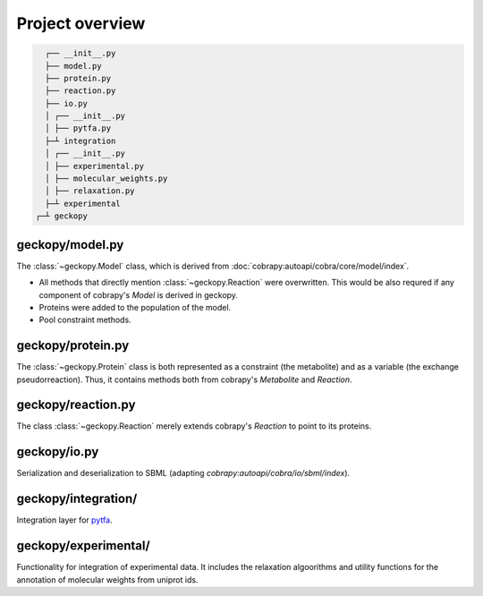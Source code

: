 Project overview
================

.. code:: shell

    ┌── __init__.py
    ├── model.py
    ├── protein.py
    ├── reaction.py
    ├── io.py
    │ ┌── __init__.py
    │ ├── pytfa.py
    ├─┴ integration
    │ ┌── __init__.py
    │ ├── experimental.py                   
    │ ├── molecular_weights.py
    │ ├── relaxation.py
    ├─┴ experimental
  ┌─┴ geckopy


geckopy/model.py
~~~~~~~~~~~~~~~~

The :class:`~geckopy.Model` class, which is derived from 
:doc:`cobrapy:autoapi/cobra/core/model/index`.

* All methods that directly mention :class:`~geckopy.Reaction` were overwritten.
  This would be also requred if any component of cobrapy's `Model` is derived
  in geckopy.
* Proteins were added to the population of the model.
* Pool constraint methods.

geckopy/protein.py
~~~~~~~~~~~~~~~~~~

The :class:`~geckopy.Protein` class is both represented as a constraint (the metabolite)
and as a variable (the exchange pseudorreaction). Thus, it contains methods both 
from cobrapy's `Metabolite` and `Reaction`.

geckopy/reaction.py
~~~~~~~~~~~~~~~~~~~

The class :class:`~geckopy.Reaction` merely extends cobrapy's `Reaction` to
point to its proteins.

geckopy/io.py
~~~~~~~~~~~~~

Serialization and deserialization to SBML (adapting `cobrapy:autoapi/cobra/io/sbml/index`).

geckopy/integration/
~~~~~~~~~~~~~~~~~~~~

Integration layer for `pytfa <https://github.com/EPFL-LCSB/pytfa/>`__.

geckopy/experimental/
~~~~~~~~~~~~~~~~~~~~~

Functionality for integration of experimental data. It includes the relaxation
algoorithms and utility functions for the annotation of molecular weights from
uniprot ids.
